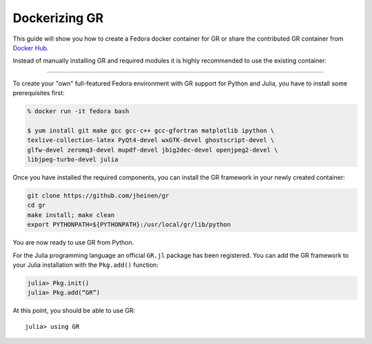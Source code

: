 Dockerizing GR
^^^^^^^^^^^^^^

This guide will show you how to create a Fedora docker container for GR
or share the contributed GR container from
`Docker Hub <https://hub.docker.com>`_.

Instead of manually installing GR and required modules it is highly
recommended to use the existing container:

.. image:: docker.png

----

To create your "own" full-featured Fedora environment with GR support for
Python and Julia, you have to install some prerequisites first:

.. code-block:: bash

    % docker run -it fedora bash

    $ yum install git make gcc gcc-c++ gcc-gfortran matplotlib ipython \
    texlive-collection-latex PyQt4-devel wxGTK-devel ghostscript-devel \
    glfw-devel zeromq3-devel mupdf-devel jbig2dec-devel openjpeg2-devel \
    libjpeg-turbo-devel julia

Once you have installed the required components, you can install the
GR framework in your newly created container:

.. code-block:: bash

    git clone https://github.com/jheinen/gr
    cd gr
    make install; make clean
    export PYTHONPATH=${PYTHONPATH}:/usr/local/gr/lib/python

You are now ready to use GR from Python.

For the Julia programming language an official ``GR.jl`` package has been
registered. You can add the GR framework to your Julia installation with
the ``Pkg.add()`` function:

.. code-block:: bash

    julia> Pkg.init()
    julia> Pkg.add(“GR”)

At this point, you should be able to use GR::

    julia> using GR

